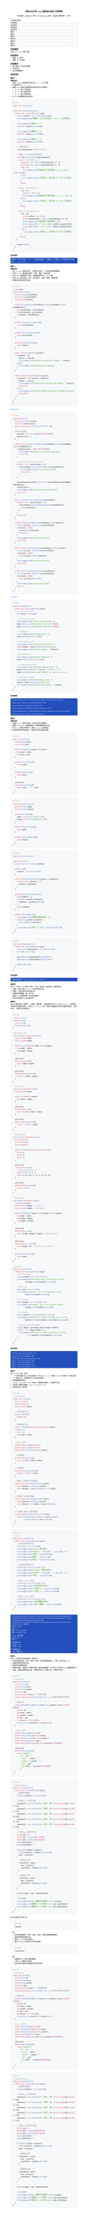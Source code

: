 #show raw: code => {
  block(
    width: 100%,
    inset: 2em,
    fill: rgb("#F6F8FA"),
    radius: 8pt,
  )[#v(-4pt)
    #text(size:25pt, weight: 900, fill: rgb("#FF5F56"),font: "SF Mono")[#sym.bullet]
    #text(size:25pt, weight: 900, fill: rgb("#FFBD2E"),font: "SF Mono")[#sym.bullet]
    #text(size:25pt, weight: 900, fill: rgb("#27C93F"),font: "SF Mono")[#sym.bullet]
    #v(-5pt)
    #text(size: 13pt,font: "SF Mono")[#code]
  ]
}
#set text(
  font: ("New Computer Modern", "PingFang SC"),
  size: 11pt,
)
#set page(
    height: auto
)
#align(center)[
  #text(size: 1.2em)[#strong[河南工业大学 #underline[Java程序设计实验] 实验报告]]

  #v(0.5em)
  专业班级：#underline("计科 2301") 学号：#underline("231040100116") 姓名：#underline("王浩然") 指导老师： 评分：
]
#outline()

== 实验题目
实验（三）：Java类与对象

== 实验目的
1. 理解Java的类
2. 理解Java的对象

== 实验要求
1. 每个题目，写出实验思路
2. 代码实现
3. 运行结果截图

== 实验内容

=== 题目一
*思路分析：*
1. 使用Scanner类获取用户输入的a、b、c三个系数
2. 计算判别式 Δ = b² - 4ac
3. 使用switch表达式根据判别式的符号分三种情况：
  - Δ > 0：两个不同实根
  - Δ = 0：两个相等实根
  - Δ < 0：两个共轭复根
4. 对a=0的特殊情况进行处理

```java
import java.util.Scanner;

public class QuadraticEquation {
    public static void main(String[] args) {
        Scanner scanner = new Scanner(System.in);
        System.out.println("请输入一元二次方程 ax² + bx + c = 0 的系数");

        System.out.print("请输入a: ");
        double a = scanner.nextDouble();

        System.out.print("请输入b: ");
        double b = scanner.nextDouble();

        System.out.print("请输入c: ");
        double c = scanner.nextDouble();

        // 计算判别式
        double discriminant = b * b - 4 * a * c;

        // 使用switch表达式判断情况
        switch ((int) Math.signum(discriminant)) {
            case 1:  // discriminant > 0
                double x1 = (-b + Math.sqrt(discriminant)) / (2 * a);
                double x2 = (-b - Math.sqrt(discriminant)) / (2 * a);
                if (a != 0) {
                    System.out.printf("方程有两个不同实根：\nx₁ = %.2f\nx₂ = %.2f\n", x1, x2);
                } else {
                    System.out.println("a不能为0，这不是一个一元二次方程");
                }
                break;

            case 0:  // discriminant = 0
                if (a != 0) {
                    double x = -b / (2 * a);
                    System.out.printf("方程有两个相等实根：x₁ = x₂ = %.2f\n", x);
                } else {
                    System.out.println("a不能为0，这不是一个一元二次方程");
                }
                break;

            case -1: // discriminant < 0
                if (a != 0) {
                    double realPart = -b / (2 * a);
                    double imaginaryPart = Math.sqrt(-discriminant) / (2 * a);
                    System.out.printf("方程有两个共轭复根：\n");
                    System.out.printf("x₁ = %.2f + %.2fi\n", realPart, imaginaryPart);
                    System.out.printf("x₂ = %.2f - %.2fi\n", realPart, imaginaryPart);
                } else {
                    System.out.println("a不能为0，这不是一个一元二次方程");
                }
                break;
        }

        scanner.close();
    }
}
```

*运行结果：*
#block(width: 100%, inset: 8pt, fill: rgb("#224FBC"), stroke: gray, radius: 6pt)[
  #text(font: ("SF Mono", "pingfang sc"), size: 10pt, fill: white)[
    请输入一元二次方程 ax² + bx + c = 0 的系数
    请输入a: 1
    请输入b: -5
    请输入c: 6
    方程有两个不同实根：
    x₁ = 3.00
    x₂ = 2.00
  ]
]

=== 题目二
*思路分析：*
1. 设计Account类表示账户，包含账户名称、个人信息和余额等属性
2. 实现Account类的基本操作：存款、取款、查询余额
3. 设计Bank类管理多个账户，使用数组存储Account对象
4. 实现Bank类的功能：开户、查找账户、存款、取款、查询余额
5. 创建测试类验证所有功能

```java
Account.java
public class Account {
    private String accountName;
    private String personalInfo;
    private double balance;

    public Account(String accountName, String personalInfo, double initialBalance) {
        this.accountName = accountName;
        this.personalInfo = personalInfo;
        this.balance = initialBalance;
    }

    public String getAccountName() {
        return accountName;
    }

    public String getPersonalInfo() {
        return personalInfo;
    }

    public double getBalance() {
        return balance;
    }

    public void deposit(double amount) {
        if (amount > 0) {
            balance += amount;
            System.out.println("Deposit successful. New balance: " + balance);
        } else {
            System.out.println("Invalid deposit amount");
        }
    }

    public boolean withdraw(double amount) {
        if (amount > 0 && amount <= balance) {
            balance -= amount;
            System.out.println("Withdrawal successful. New balance: " + balance);
            return true;
        } else {
            System.out.println("Invalid withdrawal amount or insufficient funds");
            return false;
        }
    }
}
}
```
#text(fill: blue, weight: "bold")[Bank.Java]
```Java
public class Bank {
    private Account[] accounts;
    private int numAccounts;
    private static final int MAX_ACCOUNTS = 100;

    public Bank() {
        accounts = new Account[MAX_ACCOUNTS];
        numAccounts = 0;
    }

    public boolean createAccount(String accountName, String personalInfo, double initialBalance) {
        if (numAccounts >= MAX_ACCOUNTS) {
            System.out.println("Bank is at maximum capacity");
            return false;
        }

        // Check if account already exists
        for (int i = 0; i < numAccounts; i++) {
            if (accounts[i].getAccountName().equals(accountName)) {
                System.out.println("Account already exists");
                return false;
            }
        }

        accounts[numAccounts] = new Account(accountName, personalInfo, initialBalance);
        numAccounts++;
        System.out.println("Account created successfully");
        return true;
    }

    public Account findAccount(String accountName) {
        for (int i = 0; i < numAccounts; i++) {
            if (accounts[i].getAccountName().equals(accountName)) {
                return accounts[i];
            }
        }
        return null;
    }

    public boolean deposit(String accountName, double amount) {
        Account account = findAccount(accountName);
        if (account != null) {
            account.deposit(amount);
            return true;
        }
        System.out.println("Account not found");
        return false;
    }

    public boolean withdraw(String accountName, double amount) {
        Account account = findAccount(accountName);
        if (account != null) {
            return account.withdraw(amount);
        }
        System.out.println("Account not found");
        return false;
    }

    public double checkBalance(String accountName) {
        Account account = findAccount(accountName);
        if (account != null) {
            return account.getBalance();
        }
        System.out.println("Account not found");
        return -1;
    }
}
```
#text(fill: blue, weight: "bold")[Test.java]
```java
public class BankTest {
    public static void main(String[] args) {
        // Create a new bank
        Bank bank = new Bank();

        // Test account creation
        System.out.println("Testing account creation...");
        bank.createAccount("John Doe", "ID: 12345", 1000.0);
        bank.createAccount("Jane Smith", "ID: 67890", 2000.0);

        // Test deposit
        System.out.println("\nTesting deposit...");
        bank.deposit("John Doe", 500.0);

        // Test balance check
        System.out.println("\nTesting balance check...");
        double balance = bank.checkBalance("John Doe");
        System.out.println("John Doe's balance: " + balance);

        // Test withdrawal
        System.out.println("\nTesting withdrawal...");
        bank.withdraw("John Doe", 300.0);

        // Test invalid operations
        System.out.println("\nTesting invalid operations...");
        bank.withdraw("John Doe", 2000.0); // Insufficient funds
        bank.deposit("Invalid Account", 100.0); // Non-existent account

        // Final balance check
        System.out.println("\nFinal balance check...");
        balance = bank.checkBalance("John Doe");
        System.out.println("John Doe's final balance: " + balance);
    }
}
```

*运行结果：*
#block(width: 100%, inset: 8pt, fill: rgb("#224FBC"), stroke: gray, radius: 6pt)[
  #text(font: ("SF Mono", "pingfang sc"), size: 10pt, fill: white)[
    Testing account creation...
    Account created successfully
    Account created successfully

    Testing deposit...
    Deposit successful. New balance: 1500.0

    Testing balance check...
    John Doe's balance: 1500.0

    Testing withdrawal...
    Withdrawal successful. New balance: 1200.0

    Testing invalid operations...
    Invalid withdrawal amount or insufficient funds
    Account not found

    Final balance check...
    John Doe's final balance: 1200.0
  ]
]

=== 题目三
*思路分析：*
1. 创建Product类表示商品，包含名称和价格属性
2. 创建Supermarket类管理商品，提供获取商品的方法
3. 设计Cart类表示购物车，使用ArrayList存储商品
4. 实现购物车的添加商品、计算总价和列出商品功能

```java
public class Product {
    private String name;
    private float price;

    public Product(String name, float price) {
        this.name = name;
        this.price = price;
    }

    public String getName() {
        return name;
    }

    public float getPrice() {
        return price;
    }

    @Override
    public String toString() {
        return name + " - ¥" + price;
    }
}
```

```java
public class Supermarket {
    private Product apple;
    private Product banana;

    public Supermarket() {
        apple = new Product("Apple", 0.5f);
        banana = new Product("Banana", 1.0f);
    }

    public Product getApple() {
        return apple;
    }

    public Product getBanana() {
        return banana;
    }
}
```

```java
import java.util.ArrayList;

public class Cart {
    private ArrayList<Product> products;

    public Cart() {
        products = new ArrayList<>();
    }

    public void addProduct(Product product, int quantity) {
        for (int i = 0; i < quantity; i++) {
            products.add(product);
        }
    }

    public float calculateTotalPrice() {
        float totalPrice = 0;
        for (Product product : products) {
            totalPrice += product.getPrice();
        }
        return totalPrice;
    }

    public void listAllItems() {
        System.out.println("购物车商品列表：");
        for (Product product : products) {
            System.out.println(product);
        }
        System.out.printf("总价：¥%.2f%n", calculateTotalPrice());
    }
}
```

```java
public class ShoppingTest {
    public static void main(String[] args) {
        Supermarket supermarket = new Supermarket();
        Cart cart = new Cart();

        cart.addProduct(supermarket.getApple(), 1);
        cart.addProduct(supermarket.getBanana(), 1);

        cart.listAllItems();
    }
}
```



*运行结果：*
#block(width: 100%, inset: 8pt, fill: rgb("#224FBC"), stroke: gray, radius: 6pt)[
  #text(font: ("SF Mono", "pingfang sc"), size: 10pt, fill: white)[
    购物车商品列表：
    Apple - ¥0.5
    Banana - ¥1.0
    总价：¥1.5
  ]
]

=== 题目四
设计一个名为Point的类，表示一个带x坐标和y坐标的点。要求包括：
1. 创建一个默认值为x=0,y=0的无参构造方法
2. 创建一个特定坐标点的构造方法
3. 设置和返回数据x和y的方法
4. 返回Point类型的两个点之间的距离
5. 实现测试类进行上述功能测试

=== 题目五
定义二维形状类（如矩形、三角形、圆形等），这些类具有方法area和perimeter，分别用来计算形状的面积和周长。试定义一个Student类，利用方法重载实现学生求面积和周长（实现多态），并编写测试类验证。
```java
// Shape interface
interface Shape {
    double area();
    double perimeter();
}

// Rectangle class
class Rectangle implements Shape {
    private double width;
    private double height;

    public Rectangle(double width, double height) {
        this.width = width;
        this.height = height;
    }

    @Override
    public double area() {
        return width * height;
    }

    @Override
    public double perimeter() {
        return 2 * (width + height);
    }
}

// Circle class
class Circle implements Shape {
    private double radius;

    public Circle(double radius) {
        this.radius = radius;
    }

    @Override
    public double area() {
        return Math.PI * radius * radius;
    }

    @Override
    public double perimeter() {
        return 2 * Math.PI * radius;
    }
}

// Triangle class
class Triangle implements Shape {
    private double a;
    private double b;
    private double c;

    public Triangle(double a, double b, double c) {
        this.a = a;
        this.b = b;
        this.c = c;
    }

    @Override
    public double area() {
        // Using Heron's formula
        double s = (a + b + c) / 2;
        return Math.sqrt(s * (s - a) * (s - b) * (s - c));
    }

    @Override
    public double perimeter() {
        return a + b + c;
    }
}

// Student class
class Student implements Shape {
    private String name;
    private double height;  // in meters
    private double weight;  // in kilograms

    public Student(String name, double height, double weight) {
        this.name = name;
        this.height = height;
        this.weight = weight;
    }

    @Override
    public double area() {
        return weight / (height * height);  // BMI calculation
    }

    @Override
    public double perimeter() {
        return height * 100;  // Convert to centimeters
    }

    public String getName() {
        return name;
    }
}

// Test class
public class ShapeTest {
    public static void main(String[] args) {
        // Test Rectangle
        Shape rectangle = new Rectangle(5, 3);
        System.out.printf("Rectangle - Area: %.2f, Perimeter: %.2f%n", 
                         rectangle.area(), rectangle.perimeter());

        // Test Circle
        Shape circle = new Circle(4);
        System.out.printf("Circle - Area: %.2f, Perimeter: %.2f%n", 
                         circle.area(), circle.perimeter());

        // Test Triangle
        Shape triangle = new Triangle(3, 4, 5);
        System.out.printf("Triangle - Area: %.2f, Perimeter: %.2f%n", 
                         triangle.area(), triangle.perimeter());

        // Test Student
        Student student = new Student("John", 1.75, 70);
        System.out.printf("Student %s - BMI: %.2f, Height in cm: %.2f%n", 
                         student.getName(), student.area(), student.perimeter());

        // Demonstrate polymorphism
        Shape[] shapes = {rectangle, circle, triangle, student};
        for (int i = 0; i < shapes.length; i++) {
            System.out.printf("Shape %d - Area: %.2f, Perimeter: %.2f%n", 
                             i + 1, shapes[i].area(), shapes[i].perimeter());
        }
    }
}
```

*运行结果：*
#block(width: 100%, inset: 8pt, fill: rgb("#224FBC"), stroke: gray, radius: 6pt)[
  #text(font: ("SF Mono", "pingfang sc"), size: 10pt, fill: white)[
    Rectangle - Area: 15.00, Perimeter: 16.00\
    Circle - Area: 50.27, Perimeter: 25.13\
    Triangle - Area: 6.00, Perimeter: 12.00\
    Student John - BMI: 22.86, Height in cm: 175.00\
    Shape 1 - Area: 15.00, Perimeter: 16.00\
    Shape 2 - Area: 50.27, Perimeter: 25.13\
    Shape 3 - Area: 6.00, Perimeter: 12.00\
    Shape 4 - Area: 22.86, Perimeter: 175.00\
  ]
]

=== 题目六
定义Circle2D类，包括：
1. 一个无参构造方法，该方法创建一个中心点（x，y），其值为（0,0）且半径为1的默认圆
2. 一个构造方法，创建特定中心点和半径的圆
3. 返回圆面积和周长
4. contains（Circle2D circle）判定一个圆是否在圆内，并返回布尔型
5. 判定两个圆是否重叠overlaps（Circle2D circle）
6. 测试类测试上述功能

```java
// Circle2D.java
public class Circle2D {
    private double x;
    private double y;
    private double radius;

    // 无参构造方法
    public Circle2D() {
        this(0, 0, 1);
    }

    // 带参构造方法
    public Circle2D(double x, double y, double radius) {
        this.x = x;
        this.y = y;
        this.radius = radius;
    }

    // getter方法
    public double getX() { return x; }
    public double getY() { return y; }
    public double getRadius() { return radius; }

    // 计算面积
    public double getArea() {
        return Math.PI * radius * radius;
    }

    // 计算周长
    public double getPerimeter() {
        return 2 * Math.PI * radius;
    }

    // 判断一个圆是否在此圆内
    public boolean isContains(Circle2D circle) {
        double distance = getDistance(circle);
        return distance + circle.getRadius() <= this.radius;
    }

    // 判断两个圆是否重叠
    public boolean isOverlaps(Circle2D circle) {
        double distance = getDistance(circle);
        return distance < this.radius + circle.getRadius();
    }

    // 计算两个圆心之间的距离
    private double getDistance(Circle2D circle) {
        return Math.sqrt(Math.pow(this.x - circle.getX(), 2) +
                        Math.pow(this.y - circle.getY(), 2));
    }
}
```

```java
//test.java
public class Circle2DTest {
    public static void main(String[] args) {
        // 测试无参构造方法
        Circle2D c1 = new Circle2D();
        System.out.println("Circle1 - 默认圆:");
        System.out.println("中心点: (" + c1.getX() + "," + c1.getY() + ")");
        System.out.println("半径: " + c1.getRadius());
        System.out.println("面积: " + c1.getArea());
        System.out.println("周长: " + c1.getPerimeter());

        // 测试带参构造方法
        Circle2D c2 = new Circle2D(2, 2, 2);
        System.out.println("\nCircle2 - 自定义圆:");
        System.out.println("中心点: (" + c2.getX() + "," + c2.getY() + ")");
        System.out.println("半径: " + c2.getRadius());

        // 测试contains方法
        Circle2D c3 = new Circle2D(2, 2, 1);
        System.out.println("\n测试包含关系:");
        System.out.println("c2包含c3? " + c2.isContains(c3));
        System.out.println("c3包含c2? " + c3.isContains(c2));

        // 测试overlaps方法
        Circle2D c4 = new Circle2D(4, 4, 2);
        System.out.println("\n测试重叠关系:");
        System.out.println("c2和c4重叠? " + c2.isOverlaps(c4));
    }
}

```
#block(width: 100%, inset: 8pt, fill: rgb("#224FBC"), stroke: gray, radius: 6pt)[
  #text(font: ("SF Mono", "pingfang sc"), size: 10pt, fill: white)[

    haominghan\@MacBook-Air-2 Typst % /usr/bin/env /Library/Java/JavaVirtualMachines/jdk-23.jdk/Contents/Home/bi
    n/java --enable-preview -XX:+ShowCodeDetailsInExceptionMessages -cp /Users/haominghan/Library/Application\S
    upport/Code/User/workspaceStorage/215516466b02262c5b2635f21ca65d6a/redhat.java/jdt_ws/Typst_df95cb46/bin Cir
    cle2DTest
    Circle1 - 默认圆:\
    中心点: (0.0,0.0)\
    半径: 1.0\
    面积: 3.141592653589793\
    周长: 6.283185307179586\

    Circle2 - 自定义圆:\
    中心点: (2.0,2.0)\
    半径: 2.0\

    测试包含关系:\
    c2包含c3? true\
    c3包含c2? false\

    测试重叠关系:\
    c2和c4重叠? true\
  ]
]

=== 题目七
定义一个表示学生信息的类，要求如下：
1. 学生的属性包括：学号、姓名、性别、年龄和课程成绩（5门课，其中包括Java）
2. 创建带参数的构造方法
3. 获取学生的属性信息
4. 根据学生类，创建五个该类的对象，要求对象数组，并打印五个学生的Java课程成绩的平均值，并输出成绩的最大值（分数和学生名）和最小值（分数和学生名）


````java
// Student.java
public class Student {
    private String id;
    private String name;
    private String gender;
    private int age;
    private double[] scores; // 5门课程成绩
    private static final int JAVA_INDEX = 0; // Java课程在数组中的索引

    // 构造方法
    public Student(String id, String name, String gender, int age, double[] scores) {
        this.id = id;
        this.name = name;
        this.gender = gender;
        this.age = age;
        this.scores = new double[5];
        System.arraycopy(scores, 0, this.scores, 0, 5);
    }

    // Getter方法
    public String getId() { return id; }
    public String getName() { return name; }
    public String getGender() { return gender; }
    public int getAge() { return age; }
    public double getJavaScore() { return scores[JAVA_INDEX]; }

    @Override
    public String toString() {
        return "Student{" +
               "id='" + id + '\'' +
               ", name='" + name + '\'' +
               ", gender='" + gender + '\'' +
               ", age=" + age +
               ", Java成绩=" + scores[JAVA_INDEX] +
               '}';
    }
}
````

````java
// StudentTest.java
public class StudentTest {
    public static void main(String[] args) {
        // 创建学生数组
        Student[] students = new Student[5];

        // 初始化5个学生对象
        students[0] = new Student("001", "张三", "男", 20, new double[]{85, 78, 92, 88, 90});
        students[1] = new Student("002", "李四", "女", 19, new double[]{92, 85, 88, 90, 87});
        students[2] = new Student("003", "王五", "男", 21, new double[]{78, 82, 85, 80, 88});
        students[3] = new Student("004", "赵六", "女", 20, new double[]{95, 88, 92, 96, 93});
        students[4] = new Student("005", "孙七", "男", 19, new double[]{88, 85, 90, 87, 89});

        // 计算Java成绩平均值
        double sum = 0;
        double max = Double.MIN_VALUE;
        double min = Double.MAX_VALUE;
        String maxStudent = "";
        String minStudent = "";

        for (Student student : students) {
            double javaScore = student.getJavaScore();
            sum += javaScore;

            // 更新最大值
            if (javaScore > max) {
                max = javaScore;
                maxStudent = student.getName();
            }

            // 更新最小值
            if (javaScore < min) {
                min = javaScore;
                minStudent = student.getName();
            }
        }

        double average = sum / students.length;

        // 输出结果
        System.out.printf("Java课程平均成绩: %.2f\n", average);
        System.out.printf("最高分: %.2f (学生: %s)\n", max, maxStudent);
        System.out.printf("最低分: %.2f (学生: %s)\n", min, minStudent);
    }
}
````

这个实现包含了两个类：

1. `Student`类：
  - 包含所需的属性：学号、姓名、性别、年龄和课程成绩数组
  - 提供带参数的构造方法
  - 提供getter方法访问属性
  - 重写toString方法用于打印学生信息

2. `StudentTest`类：
  - 创建包含5个学生对象的数组
  - 计算Java课程平均成绩
  - 找出并显示最高分和最低分的学生信息

```java
// Student.java
public class Student {
    private String id;
    private String name;
    private String gender;
    private int age;
    private double[] scores; // 5门课程成绩
    private static final int JAVA_INDEX = 0; // Java课程在数组中的索引

    // 构造方法
    public Student(String id, String name, String gender, int age, double[] scores) {
        this.id = id;
        this.name = name;
        this.gender = gender;
        this.age = age;
        this.scores = new double[5];
        System.arraycopy(scores, 0, this.scores, 0, 5);
    }

    // Getter方法
    public String getId() { return id; }
    public String getName() { return name; }
    public String getGender() { return gender; }
    public int getAge() { return age; }
    public double getJavaScore() { return scores[JAVA_INDEX]; }

    @Override
    public String toString() {
        return "Student{" +
               "id='" + id + '\'' +
               ", name='" + name + '\'' +
               ", gender='" + gender + '\'' +
               ", age=" + age +
               ", Java成绩=" + scores[JAVA_INDEX] +
               '}';
    }
}
```

```java
// StudentTest.java
public class StudentTest {
    public static void main(String[] args) {
        // 创建学生数组
        Student[] students = new Student[5];

        // 初始化5个学生对象
        students[0] = new Student("001", "张三", "男", 20, new double[]{85, 78, 92, 88, 90});
        students[1] = new Student("002", "李四", "女", 19, new double[]{92, 85, 88, 90, 87});
        students[2] = new Student("003", "王五", "男", 21, new double[]{78, 82, 85, 80, 88});
        students[3] = new Student("004", "赵六", "女", 20, new double[]{95, 88, 92, 96, 93});
        students[4] = new Student("005", "孙七", "男", 19, new double[]{88, 85, 90, 87, 89});

        // 计算Java成绩平均值
        double sum = 0;
        double max = Double.MIN_VALUE;
        double min = Double.MAX_VALUE;
        String maxStudent = "";
        String minStudent = "";

        for (Student student : students) {
            double javaScore = student.getJavaScore();
            sum += javaScore;

            // 更新最大值
            if (javaScore > max) {
                max = javaScore;
                maxStudent = student.getName();
            }

            // 更新最小值
            if (javaScore < min) {
                min = javaScore;
                minStudent = student.getName();
            }
        }

        double average = sum / students.length;

        // 输出结果
        System.out.printf("Java课程平均成绩: %.2f\n", average);
        System.out.printf("最高分: %.2f (学生: %s)\n", max, maxStudent);
        System.out.printf("最低分: %.2f (学生: %s)\n", min, minStudent);
    }
}
```
